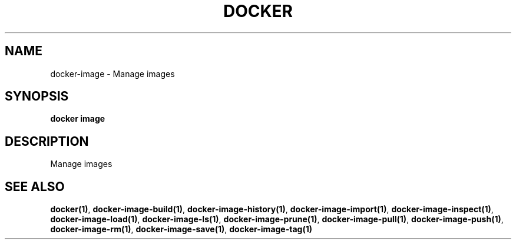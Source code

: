 .nh
.TH "DOCKER" "1" "Jun 2025" "Docker Community" "Docker User Manuals"

.SH NAME
docker-image - Manage images


.SH SYNOPSIS
\fBdocker image\fP


.SH DESCRIPTION
Manage images


.SH SEE ALSO
\fBdocker(1)\fP, \fBdocker-image-build(1)\fP, \fBdocker-image-history(1)\fP, \fBdocker-image-import(1)\fP, \fBdocker-image-inspect(1)\fP, \fBdocker-image-load(1)\fP, \fBdocker-image-ls(1)\fP, \fBdocker-image-prune(1)\fP, \fBdocker-image-pull(1)\fP, \fBdocker-image-push(1)\fP, \fBdocker-image-rm(1)\fP, \fBdocker-image-save(1)\fP, \fBdocker-image-tag(1)\fP
